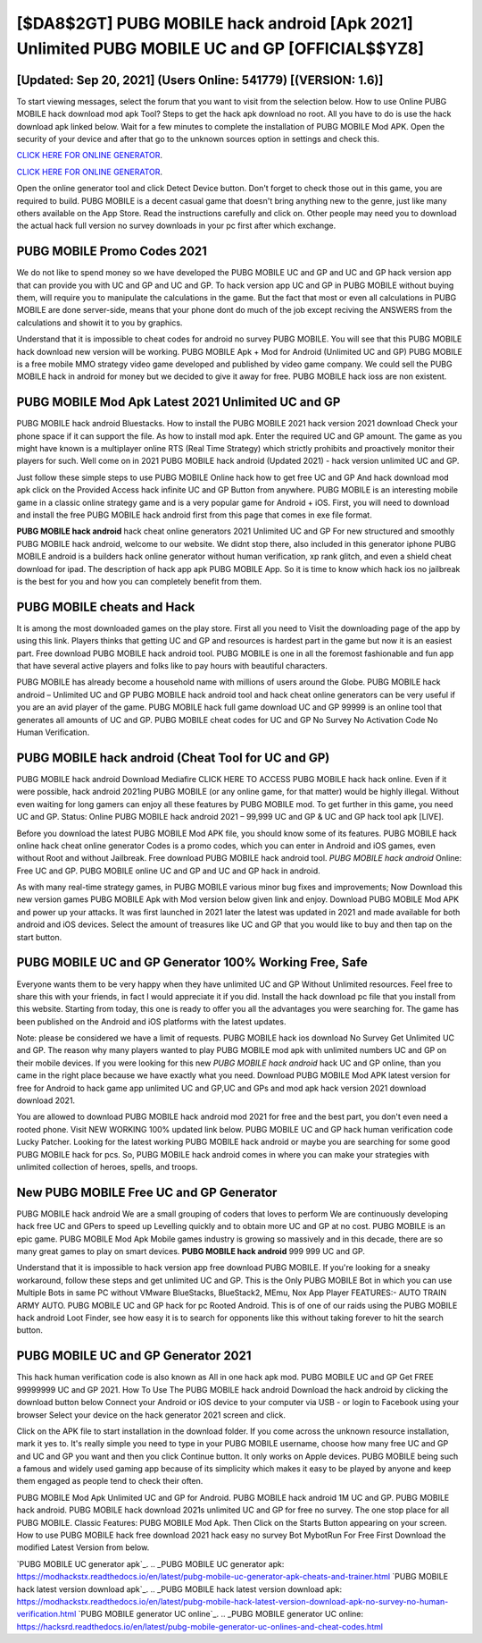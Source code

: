 [$DA8$2GT] PUBG MOBILE hack android [Apk 2021] Unlimited PUBG MOBILE UC and GP [OFFICIAL$$YZ8]
=========

[Updated: Sep 20, 2021] (Users Online: 541779) [(VERSION: 1.6)]
---------

To start viewing messages, select the forum that you want to visit from the selection below. How to use Online PUBG MOBILE hack download mod apk Tool? Steps to get the hack apk download no root.  All you have to do is use the hack download apk linked below.  Wait for a few minutes to complete the installation of PUBG MOBILE Mod APK. Open the security of your device and after that go to the unknown sources option in settings and check this.

`CLICK HERE FOR ONLINE GENERATOR`_.

.. _CLICK HERE FOR ONLINE GENERATOR: http://livedld.xyz/8f0cded

`CLICK HERE FOR ONLINE GENERATOR`_.

.. _CLICK HERE FOR ONLINE GENERATOR: http://livedld.xyz/8f0cded

Open the online generator tool and click Detect Device button.  Don't forget to check those out in this game, you are required to build. PUBG MOBILE is a decent casual game that doesn't bring anything new to the genre, just like many others available on the App Store.  Read the instructions carefully and click on. Other people may need you to download the actual hack full version no survey downloads in your pc first after which exchange.

PUBG MOBILE Promo Codes 2021
---------

We do not like to spend money so we have developed the PUBG MOBILE UC and GP and UC and GP hack version app that can provide you with UC and GP and UC and GP.  To hack version app UC and GP in PUBG MOBILE without buying them, will require you to manipulate the calculations in the game. But the fact that most or even all calculations in PUBG MOBILE are done server-side, means that your phone dont do much of the job except reciving the ANSWERS from the calculations and showit it to you by graphics.

Understand that it is impossible to cheat codes for android no survey PUBG MOBILE.  You will see that this PUBG MOBILE hack download new version will be working. PUBG MOBILE Apk + Mod for Android (Unlimited UC and GP) PUBG MOBILE is a free mobile MMO strategy video game developed and published by video game company.  We could sell the PUBG MOBILE hack in android for money but we decided to give it away for free.  PUBG MOBILE hack ioss are non existent.


PUBG MOBILE Mod Apk Latest 2021 Unlimited UC and GP
---------

PUBG MOBILE hack android Bluestacks. How to install the PUBG MOBILE 2021 hack version 2021 download Check your phone space if it can support the file.  As how to install mod apk. Enter the required UC and GP amount.  The game as you might have known is a multiplayer online RTS (Real Time Strategy) which strictly prohibits and proactively monitor their players for such. Well come on in 2021 PUBG MOBILE hack android (Updated 2021) - hack version unlimited UC and GP.

Just follow these simple steps to use PUBG MOBILE Online hack how to get free UC and GP And hack download mod apk click on the Provided Access hack infinite UC and GP Button from anywhere.  PUBG MOBILE is an interesting mobile game in a classic online strategy game and is a very popular game for Android + iOS.  First, you will need to download and install the free PUBG MOBILE hack android first from this page that comes in exe file format.

**PUBG MOBILE hack android** hack cheat online generators 2021 Unlimited UC and GP For new structured and smoothly PUBG MOBILE hack android, welcome to our website.  We didnt stop there, also included in this generator iphone PUBG MOBILE android is a builders hack online generator without human verification, xp rank glitch, and even a shield cheat download for ipad.  The description of hack app apk PUBG MOBILE App.  So it is time to know which hack ios no jailbreak is the best for you and how you can completely benefit from them.

PUBG MOBILE cheats and Hack
---------

It is among the most downloaded games on the play store.  First all you need to Visit the downloading page of the app by using this link.  Players thinks that getting UC and GP and resources is hardest part in the game but now it is an easiest part.  Free download PUBG MOBILE hack android tool.  PUBG MOBILE is one in all the foremost fashionable and fun app that have several active players and folks like to pay hours with beautiful characters.

PUBG MOBILE has already become a household name with millions of users around the Globe.  PUBG MOBILE hack android – Unlimited UC and GP PUBG MOBILE hack android tool and hack cheat online generators can be very useful if you are an avid player of the game.  PUBG MOBILE hack full game download UC and GP 99999 is an online tool that generates all amounts of UC and GP. PUBG MOBILE cheat codes for UC and GP No Survey No Activation Code No Human Verification.

PUBG MOBILE hack android (Cheat Tool for UC and GP)
---------

PUBG MOBILE hack android Download Mediafire CLICK HERE TO ACCESS PUBG MOBILE hack hack online.  Even if it were possible, hack android 2021ing PUBG MOBILE (or any online game, for that matter) would be highly illegal. Without even waiting for long gamers can enjoy all these features by PUBG MOBILE mod.  To get further in this game, you need UC and GP. Status: Online PUBG MOBILE hack android 2021 – 99,999 UC and GP & UC and GP hack tool apk [LIVE].

Before you download the latest PUBG MOBILE Mod APK file, you should know some of its features.  PUBG MOBILE hack online hack cheat online generator Codes is a promo codes, which you can enter in Android and iOS games, even without Root and without Jailbreak.  Free download PUBG MOBILE hack android tool.  *PUBG MOBILE hack android* Online: Free UC and GP.  PUBG MOBILE online UC and GP and UC and GP hack in android.

As with many real-time strategy games, in PUBG MOBILE various minor bug fixes and improvements; Now Download this new version games PUBG MOBILE Apk with Mod version below given link and enjoy. Download PUBG MOBILE Mod APK and power up your attacks.  It was first launched in 2021 later the latest was updated in 2021 and made available for both android and iOS devices. Select the amount of treasures like UC and GP that you would like to buy and then tap on the start button.

PUBG MOBILE UC and GP Generator 100% Working Free, Safe
---------

Everyone wants them to be very happy when they have unlimited UC and GP Without Unlimited resources.  Feel free to share this with your friends, in fact I would appreciate it if you did. Install the hack download pc file that you install from this website.  Starting from today, this one is ready to offer you all the advantages you were searching for.  The game has been published on the Android and iOS platforms with the latest updates.

Note: please be considered we have a limit of requests. PUBG MOBILE hack ios download No Survey Get Unlimited UC and GP.  The reason why many players wanted to play PUBG MOBILE mod apk with unlimited numbers UC and GP on their mobile devices. If you were looking for this new *PUBG MOBILE hack android* hack UC and GP online, than you came in the right place because we have exactly what you need.  Download PUBG MOBILE Mod APK latest version for free for Android to hack game app unlimited UC and GP,UC and GPs and  mod apk hack version 2021 download download 2021.

You are allowed to download PUBG MOBILE hack android mod 2021 for free and the best part, you don't even need a rooted phone.  Visit NEW WORKING 100% updated link below. PUBG MOBILE UC and GP hack human verification code Lucky Patcher.  Looking for the latest working PUBG MOBILE hack android or maybe you are searching for some good PUBG MOBILE hack for pcs.  So, PUBG MOBILE hack android comes in where you can make your strategies with unlimited collection of heroes, spells, and troops.

New PUBG MOBILE Free UC and GP Generator
---------

PUBG MOBILE hack android We are a small grouping of coders that loves to perform We are continuously developing hack free UC and GPers to speed up Levelling quickly and to obtain more UC and GP at no cost.  PUBG MOBILE is an epic game.  PUBG MOBILE Mod Apk Mobile games industry is growing so massively and in this decade, there are so many great games to play on smart devices. **PUBG MOBILE hack android** 999 999 UC and GP.

Understand that it is impossible to hack version app free download PUBG MOBILE.  If you're looking for a sneaky workaround, follow these steps and get unlimited UC and GP.  This is the Only PUBG MOBILE Bot in which you can use Multiple Bots in same PC without VMware BlueStacks, BlueStack2, MEmu, Nox App Player FEATURES:- AUTO TRAIN ARMY AUTO. PUBG MOBILE UC and GP hack for pc Rooted Android.  This is of one of our raids using the PUBG MOBILE hack android Loot Finder, see how easy it is to search for opponents like this without taking forever to hit the search button.

PUBG MOBILE UC and GP Generator 2021
---------

This hack human verification code is also known as All in one hack apk mod.  PUBG MOBILE UC and GP Get FREE 99999999 UC and GP 2021. How To Use The PUBG MOBILE hack android Download the hack android by clicking the download button below Connect your Android or iOS device to your computer via USB - or login to Facebook using your browser Select your device on the hack generator 2021 screen and click.

Click on the APK file to start installation in the download folder. If you come across the unknown resource installation, mark it yes to. It's really simple you need to type in your PUBG MOBILE username, choose how many free UC and GP and UC and GP you want and then you click Continue button.  It only works on Apple devices. PUBG MOBILE being such a famous and widely used gaming app because of its simplicity which makes it easy to be played by anyone and keep them engaged as people tend to check their often.

PUBG MOBILE Mod Apk Unlimited UC and GP for Android.  PUBG MOBILE hack android 1M UC and GP. PUBG MOBILE hack android.  PUBG MOBILE hack download 2021s unlimited UC and GP for free no survey.  The one stop place for all PUBG MOBILE. Classic Features: PUBG MOBILE  Mod Apk.  Then Click on the Starts Button appearing on your screen.  How to use PUBG MOBILE hack free download 2021 hack easy no survey Bot MybotRun For Free First Download the modified Latest Version from below.

`PUBG MOBILE UC generator apk`_.
.. _PUBG MOBILE UC generator apk: https://modhackstx.readthedocs.io/en/latest/pubg-mobile-uc-generator-apk-cheats-and-trainer.html
`PUBG MOBILE hack latest version download apk`_.
.. _PUBG MOBILE hack latest version download apk: https://modhackstx.readthedocs.io/en/latest/pubg-mobile-hack-latest-version-download-apk-no-survey-no-human-verification.html
`PUBG MOBILE generator UC online`_.
.. _PUBG MOBILE generator UC online: https://hacksrd.readthedocs.io/en/latest/pubg-mobile-generator-uc-onlines-and-cheat-codes.html